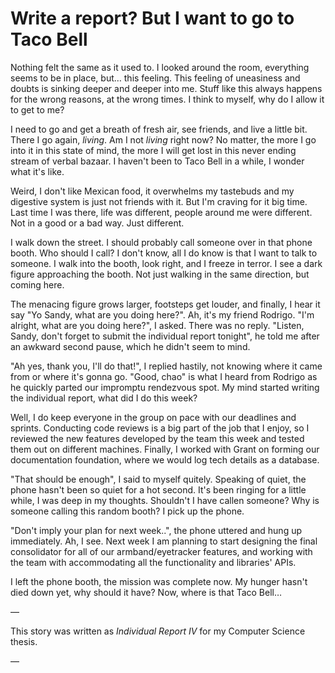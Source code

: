 * Write a report? But I want to go to Taco Bell

Nothing felt the same as it used to. I looked around the room, everything seems
to be in place, but... this feeling. This feeling of uneasiness and doubts is
sinking deeper and deeper into me. Stuff like this always happens for the wrong
reasons, at the wrong times. I think to myself, why do I allow it to get to me?

I need to go and get a breath of fresh air, see friends, and live a little
bit. There I go again, /living/. Am I not /living/ right now? No matter, the more I
go into it in this state of mind, the more I will get lost in this never ending
stream of verbal bazaar. I haven't been to Taco Bell in a while, I wonder what
it's like.

Weird, I don't like Mexican food, it overwhelms my tastebuds and my digestive
system is just not friends with it. But I'm craving for it big time. Last time I
was there, life was different, people around me were different. Not in a good or
a bad way. Just different. 

I walk down the street. I should probably call someone over in that phone
booth. Who should I call? I don't know, all I do know is that I want to talk to
someone. I walk into the booth, look right, and I freeze in terror. I see a
dark figure approaching the booth. Not just walking in the same direction, but
coming here. 

The menacing figure grows larger, footsteps get louder, and finally, I hear it
say "Yo Sandy, what are you doing here?". Ah, it's my friend Rodrigo. "I'm
alright, what are you doing here?", I asked. There was no reply. "Listen, Sandy,
don't forget to submit the individual report tonight", he told me after an
awkward second pause, which he didn't seem to mind.

"Ah yes, thank you, I'll do that!", I replied hastily, not knowing where it came
from or where it's gonna go. "Good, chao" is what I heard from Rodrigo as he
quickly parted our impromptu rendezvous spot. My mind started writing the
individual report, what did I do this week?

Well, I do keep everyone in the group on pace with our deadlines and
sprints. Conducting code reviews is a big part of the job that I enjoy, so I
reviewed the new features developed by the team this week and tested them out on
different machines. Finally, I worked with Grant on forming our documentation
foundation, where we would log tech details as a database.

"That should be enough", I said to myself quitely. Speaking of quiet, the phone
hasn't been so quiet for a hot second. It's been ringing for a little while, I
was deep in my thoughts. Shouldn't I have callen someone? Why is someone calling
this random booth? I pick up the phone.

"Don't imply your plan for next week..", the phone uttered and hung up
immediately. Ah, I see. Next week I am planning to start designing the final
consolidator for all of our armband/eyetracker features, and working with the
team with accommodating all the functionality and libraries' APIs.

I left the phone booth, the mission was complete now. My hunger hasn't died down
yet, why should it have? Now, where is that Taco Bell...

---

This story was written as [[report4.pdf][Individual Report IV]] for my Computer Science thesis.

---
